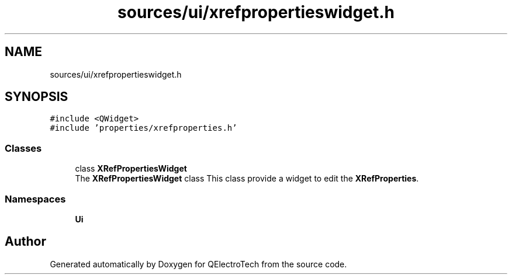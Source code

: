 .TH "sources/ui/xrefpropertieswidget.h" 3 "Thu Aug 27 2020" "Version 0.8-dev" "QElectroTech" \" -*- nroff -*-
.ad l
.nh
.SH NAME
sources/ui/xrefpropertieswidget.h
.SH SYNOPSIS
.br
.PP
\fC#include <QWidget>\fP
.br
\fC#include 'properties/xrefproperties\&.h'\fP
.br

.SS "Classes"

.in +1c
.ti -1c
.RI "class \fBXRefPropertiesWidget\fP"
.br
.RI "The \fBXRefPropertiesWidget\fP class This class provide a widget to edit the \fBXRefProperties\fP\&. "
.in -1c
.SS "Namespaces"

.in +1c
.ti -1c
.RI " \fBUi\fP"
.br
.in -1c
.SH "Author"
.PP 
Generated automatically by Doxygen for QElectroTech from the source code\&.
